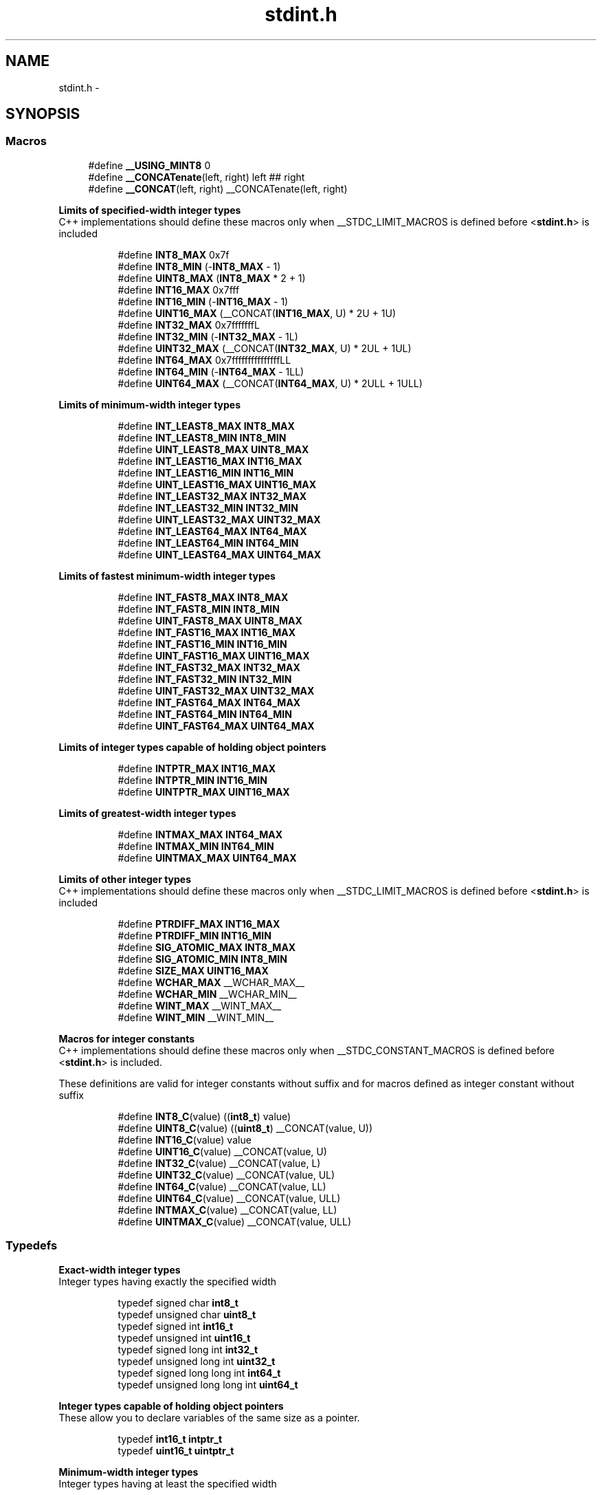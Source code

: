 .TH "stdint.h" 3 "Tue Aug 12 2014" "Version 1.8.1" "avr-libc" \" -*- nroff -*-
.ad l
.nh
.SH NAME
stdint.h \- 
.SH SYNOPSIS
.br
.PP
.SS "Macros"

.in +1c
.ti -1c
.RI "#define \fB__USING_MINT8\fP   0"
.br
.ti -1c
.RI "#define \fB__CONCATenate\fP(left, right)   left ## right"
.br
.ti -1c
.RI "#define \fB__CONCAT\fP(left, right)   __CONCATenate(left, right)"
.br
.in -1c
.PP
.RI "\fBLimits of specified-width integer types\fP"
.br
C++ implementations should define these macros only when __STDC_LIMIT_MACROS is defined before <\fBstdint\&.h\fP> is included 
.PP
.in +1c
.in +1c
.ti -1c
.RI "#define \fBINT8_MAX\fP   0x7f"
.br
.ti -1c
.RI "#define \fBINT8_MIN\fP   (-\fBINT8_MAX\fP - 1)"
.br
.ti -1c
.RI "#define \fBUINT8_MAX\fP   (\fBINT8_MAX\fP * 2 + 1)"
.br
.ti -1c
.RI "#define \fBINT16_MAX\fP   0x7fff"
.br
.ti -1c
.RI "#define \fBINT16_MIN\fP   (-\fBINT16_MAX\fP - 1)"
.br
.ti -1c
.RI "#define \fBUINT16_MAX\fP   (__CONCAT(\fBINT16_MAX\fP, U) * 2U + 1U)"
.br
.ti -1c
.RI "#define \fBINT32_MAX\fP   0x7fffffffL"
.br
.ti -1c
.RI "#define \fBINT32_MIN\fP   (-\fBINT32_MAX\fP - 1L)"
.br
.ti -1c
.RI "#define \fBUINT32_MAX\fP   (__CONCAT(\fBINT32_MAX\fP, U) * 2UL + 1UL)"
.br
.ti -1c
.RI "#define \fBINT64_MAX\fP   0x7fffffffffffffffLL"
.br
.ti -1c
.RI "#define \fBINT64_MIN\fP   (-\fBINT64_MAX\fP - 1LL)"
.br
.ti -1c
.RI "#define \fBUINT64_MAX\fP   (__CONCAT(\fBINT64_MAX\fP, U) * 2ULL + 1ULL)"
.br
.in -1c
.in -1c
.PP
.RI "\fBLimits of minimum-width integer types\fP"
.br

.in +1c
.in +1c
.ti -1c
.RI "#define \fBINT_LEAST8_MAX\fP   \fBINT8_MAX\fP"
.br
.ti -1c
.RI "#define \fBINT_LEAST8_MIN\fP   \fBINT8_MIN\fP"
.br
.ti -1c
.RI "#define \fBUINT_LEAST8_MAX\fP   \fBUINT8_MAX\fP"
.br
.ti -1c
.RI "#define \fBINT_LEAST16_MAX\fP   \fBINT16_MAX\fP"
.br
.ti -1c
.RI "#define \fBINT_LEAST16_MIN\fP   \fBINT16_MIN\fP"
.br
.ti -1c
.RI "#define \fBUINT_LEAST16_MAX\fP   \fBUINT16_MAX\fP"
.br
.ti -1c
.RI "#define \fBINT_LEAST32_MAX\fP   \fBINT32_MAX\fP"
.br
.ti -1c
.RI "#define \fBINT_LEAST32_MIN\fP   \fBINT32_MIN\fP"
.br
.ti -1c
.RI "#define \fBUINT_LEAST32_MAX\fP   \fBUINT32_MAX\fP"
.br
.ti -1c
.RI "#define \fBINT_LEAST64_MAX\fP   \fBINT64_MAX\fP"
.br
.ti -1c
.RI "#define \fBINT_LEAST64_MIN\fP   \fBINT64_MIN\fP"
.br
.ti -1c
.RI "#define \fBUINT_LEAST64_MAX\fP   \fBUINT64_MAX\fP"
.br
.in -1c
.in -1c
.PP
.RI "\fBLimits of fastest minimum-width integer types\fP"
.br

.in +1c
.in +1c
.ti -1c
.RI "#define \fBINT_FAST8_MAX\fP   \fBINT8_MAX\fP"
.br
.ti -1c
.RI "#define \fBINT_FAST8_MIN\fP   \fBINT8_MIN\fP"
.br
.ti -1c
.RI "#define \fBUINT_FAST8_MAX\fP   \fBUINT8_MAX\fP"
.br
.ti -1c
.RI "#define \fBINT_FAST16_MAX\fP   \fBINT16_MAX\fP"
.br
.ti -1c
.RI "#define \fBINT_FAST16_MIN\fP   \fBINT16_MIN\fP"
.br
.ti -1c
.RI "#define \fBUINT_FAST16_MAX\fP   \fBUINT16_MAX\fP"
.br
.ti -1c
.RI "#define \fBINT_FAST32_MAX\fP   \fBINT32_MAX\fP"
.br
.ti -1c
.RI "#define \fBINT_FAST32_MIN\fP   \fBINT32_MIN\fP"
.br
.ti -1c
.RI "#define \fBUINT_FAST32_MAX\fP   \fBUINT32_MAX\fP"
.br
.ti -1c
.RI "#define \fBINT_FAST64_MAX\fP   \fBINT64_MAX\fP"
.br
.ti -1c
.RI "#define \fBINT_FAST64_MIN\fP   \fBINT64_MIN\fP"
.br
.ti -1c
.RI "#define \fBUINT_FAST64_MAX\fP   \fBUINT64_MAX\fP"
.br
.in -1c
.in -1c
.PP
.RI "\fBLimits of integer types capable of holding object pointers\fP"
.br

.in +1c
.in +1c
.ti -1c
.RI "#define \fBINTPTR_MAX\fP   \fBINT16_MAX\fP"
.br
.ti -1c
.RI "#define \fBINTPTR_MIN\fP   \fBINT16_MIN\fP"
.br
.ti -1c
.RI "#define \fBUINTPTR_MAX\fP   \fBUINT16_MAX\fP"
.br
.in -1c
.in -1c
.PP
.RI "\fBLimits of greatest-width integer types\fP"
.br

.in +1c
.in +1c
.ti -1c
.RI "#define \fBINTMAX_MAX\fP   \fBINT64_MAX\fP"
.br
.ti -1c
.RI "#define \fBINTMAX_MIN\fP   \fBINT64_MIN\fP"
.br
.ti -1c
.RI "#define \fBUINTMAX_MAX\fP   \fBUINT64_MAX\fP"
.br
.in -1c
.in -1c
.PP
.RI "\fBLimits of other integer types\fP"
.br
C++ implementations should define these macros only when __STDC_LIMIT_MACROS is defined before <\fBstdint\&.h\fP> is included 
.PP
.in +1c
.in +1c
.ti -1c
.RI "#define \fBPTRDIFF_MAX\fP   \fBINT16_MAX\fP"
.br
.ti -1c
.RI "#define \fBPTRDIFF_MIN\fP   \fBINT16_MIN\fP"
.br
.ti -1c
.RI "#define \fBSIG_ATOMIC_MAX\fP   \fBINT8_MAX\fP"
.br
.ti -1c
.RI "#define \fBSIG_ATOMIC_MIN\fP   \fBINT8_MIN\fP"
.br
.ti -1c
.RI "#define \fBSIZE_MAX\fP   \fBUINT16_MAX\fP"
.br
.ti -1c
.RI "#define \fBWCHAR_MAX\fP   __WCHAR_MAX__"
.br
.ti -1c
.RI "#define \fBWCHAR_MIN\fP   __WCHAR_MIN__"
.br
.ti -1c
.RI "#define \fBWINT_MAX\fP   __WINT_MAX__"
.br
.ti -1c
.RI "#define \fBWINT_MIN\fP   __WINT_MIN__"
.br
.in -1c
.in -1c
.PP
.RI "\fBMacros for integer constants\fP"
.br
C++ implementations should define these macros only when __STDC_CONSTANT_MACROS is defined before <\fBstdint\&.h\fP> is included\&.
.PP
These definitions are valid for integer constants without suffix and for macros defined as integer constant without suffix 
.PP
.in +1c
.in +1c
.ti -1c
.RI "#define \fBINT8_C\fP(value)   ((\fBint8_t\fP) value)"
.br
.ti -1c
.RI "#define \fBUINT8_C\fP(value)   ((\fBuint8_t\fP) __CONCAT(value, U))"
.br
.ti -1c
.RI "#define \fBINT16_C\fP(value)   value"
.br
.ti -1c
.RI "#define \fBUINT16_C\fP(value)   __CONCAT(value, U)"
.br
.ti -1c
.RI "#define \fBINT32_C\fP(value)   __CONCAT(value, L)"
.br
.ti -1c
.RI "#define \fBUINT32_C\fP(value)   __CONCAT(value, UL)"
.br
.ti -1c
.RI "#define \fBINT64_C\fP(value)   __CONCAT(value, LL)"
.br
.ti -1c
.RI "#define \fBUINT64_C\fP(value)   __CONCAT(value, ULL)"
.br
.ti -1c
.RI "#define \fBINTMAX_C\fP(value)   __CONCAT(value, LL)"
.br
.ti -1c
.RI "#define \fBUINTMAX_C\fP(value)   __CONCAT(value, ULL)"
.br
.in -1c
.in -1c
.SS "Typedefs"

.PP
.RI "\fBExact-width integer types\fP"
.br
Integer types having exactly the specified width 
.PP
.in +1c
.in +1c
.ti -1c
.RI "typedef signed char \fBint8_t\fP"
.br
.ti -1c
.RI "typedef unsigned char \fBuint8_t\fP"
.br
.ti -1c
.RI "typedef signed int \fBint16_t\fP"
.br
.ti -1c
.RI "typedef unsigned int \fBuint16_t\fP"
.br
.ti -1c
.RI "typedef signed long int \fBint32_t\fP"
.br
.ti -1c
.RI "typedef unsigned long int \fBuint32_t\fP"
.br
.ti -1c
.RI "typedef signed long long int \fBint64_t\fP"
.br
.ti -1c
.RI "typedef unsigned long long int \fBuint64_t\fP"
.br
.in -1c
.in -1c
.PP
.RI "\fBInteger types capable of holding object pointers\fP"
.br
These allow you to declare variables of the same size as a pointer\&. 
.PP
.in +1c
.in +1c
.ti -1c
.RI "typedef \fBint16_t\fP \fBintptr_t\fP"
.br
.ti -1c
.RI "typedef \fBuint16_t\fP \fBuintptr_t\fP"
.br
.in -1c
.in -1c
.PP
.RI "\fBMinimum-width integer types\fP"
.br
Integer types having at least the specified width 
.PP
.in +1c
.in +1c
.ti -1c
.RI "typedef \fBint8_t\fP \fBint_least8_t\fP"
.br
.ti -1c
.RI "typedef \fBuint8_t\fP \fBuint_least8_t\fP"
.br
.ti -1c
.RI "typedef \fBint16_t\fP \fBint_least16_t\fP"
.br
.ti -1c
.RI "typedef \fBuint16_t\fP \fBuint_least16_t\fP"
.br
.ti -1c
.RI "typedef \fBint32_t\fP \fBint_least32_t\fP"
.br
.ti -1c
.RI "typedef \fBuint32_t\fP \fBuint_least32_t\fP"
.br
.ti -1c
.RI "typedef \fBint64_t\fP \fBint_least64_t\fP"
.br
.ti -1c
.RI "typedef \fBuint64_t\fP \fBuint_least64_t\fP"
.br
.in -1c
.in -1c
.PP
.RI "\fBFastest minimum-width integer types\fP"
.br
Integer types being usually fastest having at least the specified width 
.PP
.in +1c
.in +1c
.ti -1c
.RI "typedef \fBint8_t\fP \fBint_fast8_t\fP"
.br
.ti -1c
.RI "typedef \fBuint8_t\fP \fBuint_fast8_t\fP"
.br
.ti -1c
.RI "typedef \fBint16_t\fP \fBint_fast16_t\fP"
.br
.ti -1c
.RI "typedef \fBuint16_t\fP \fBuint_fast16_t\fP"
.br
.ti -1c
.RI "typedef \fBint32_t\fP \fBint_fast32_t\fP"
.br
.ti -1c
.RI "typedef \fBuint32_t\fP \fBuint_fast32_t\fP"
.br
.ti -1c
.RI "typedef \fBint64_t\fP \fBint_fast64_t\fP"
.br
.ti -1c
.RI "typedef \fBuint64_t\fP \fBuint_fast64_t\fP"
.br
.in -1c
.in -1c
.PP
.RI "\fBGreatest-width integer types\fP"
.br
Types designating integer data capable of representing any value of any integer type in the corresponding signed or unsigned category 
.PP
.in +1c
.in +1c
.ti -1c
.RI "typedef \fBint64_t\fP \fBintmax_t\fP"
.br
.ti -1c
.RI "typedef \fBuint64_t\fP \fBuintmax_t\fP"
.br
.in -1c
.in -1c
.SH "Author"
.PP 
Generated automatically by Doxygen for avr-libc from the source code\&.
